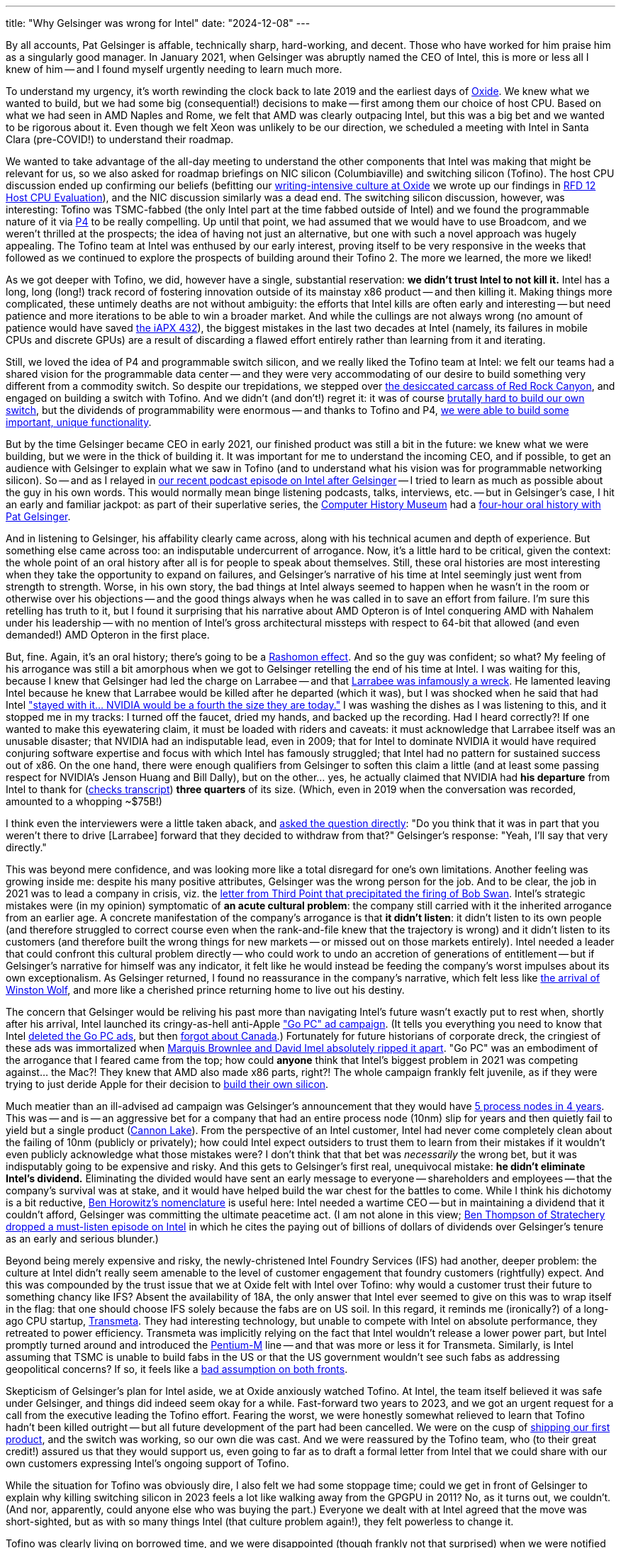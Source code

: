 ---
title: "Why Gelsinger was wrong for Intel"
date: "2024-12-08"
---

By all accounts, Pat Gelsinger is affable, technically sharp, hard-working, and decent.
Those who have worked for him praise him as a singularly good manager.
In January 2021, when Gelsinger was abruptly named the CEO of Intel, this is more or less all I knew of him --
and I found myself urgently needing to learn much more.

To understand my urgency, it's worth rewinding the clock back to late 2019 and the earliest
days of 
https://oxide.computer[Oxide].  We knew what we wanted to build, but we had some big (consequential!)
decisions to make -- first among them our choice of host CPU.  Based on 
what we had seen in AMD Naples and Rome, we felt that AMD was clearly outpacing Intel,
but this was a big bet and we wanted to be rigorous about it.  Even though
we felt Xeon was unlikely to be our direction, we scheduled a meeting with Intel in Santa Clara
(pre-COVID!) to understand their roadmap.

We wanted to take advantage of the all-day meeting to understand the other components that Intel was making
that might be relevant for us, so we also asked for roadmap briefings on NIC
silicon (Columbiaville) and switching silicon (Tofino).
The host CPU discussion ended up confirming our beliefs
(befitting our
https://oxide-and-friends.transistor.fm/episodes/rfds-the-backbone-of-oxide[writing-intensive culture at Oxide]
we wrote up our findings in
https://rfd.shared.oxide.computer/rfd/0012[RFD 12 Host CPU Evaluation]),
and the NIC discussion similarly was a dead end.  The switching silicon discussion, however,
was interesting:  Tofino was TSMC-fabbed (the only Intel part at the time fabbed outside of Intel)
and we found the programmable nature of it via
https://p4.org/[P4] to be really compelling.  Up until that point,
we had assumed that we would have to use Broadcom, and we weren't thrilled at the prospects;
the idea of having not just an alternative, but one with such a novel approach was hugely 
appealing.  The Tofino team at Intel was enthused by our early interest, proving itself
to be very responsive in the weeks that followed as we continued to explore the
prospects of building around their Tofino 2. The more we learned, the more we liked!

As we got deeper with Tofino, we did, however have a single, substantial reservation: **we didn't trust Intel to not kill it.**
Intel has a long, long (long!) track record of fostering innovation outside of its mainstay
x86 product -- and then killing it.
Making things more complicated, these untimely deaths are not without ambiguity:  the efforts that Intel kills are often
early and interesting -- but need patience and more iterations to be able to win a broader
market.  And while the cullings are not always wrong (no amount of patience would have saved
https://bcantrill.dtrace.org/2008/07/18/revisiting-the-intel-432/[the iAPX 432]), the
biggest mistakes in the last two decades at Intel (namely, its failures in
mobile CPUs and discrete GPUs) are a result of discarding a flawed effort entirely rather than
learning from it and iterating.

Still, we loved the idea of P4 and programmable switch silicon, and we really liked the Tofino team at Intel:
we felt our teams had a shared vision for the programmable data center -- and they were very accommodating 
of our desire to build something very different from a commodity switch.
So despite our trepidations, we stepped over 
https://www.intel.com/content/www/us/en/ark/products/codename/63546/products-formerly-red-rock-canyon.html[the desiccated carcass of Red Rock Canyon], and engaged
on building a switch with Tofino.
And we didn't (and don't!) regret it:
it was of course 
https://oxide-and-friends.transistor.fm/episodes/the-sidecar-switch-2021-11-29[brutally hard to build our own switch],
but the dividends of programmability were enormous -- and thanks to Tofino and P4,
https://oxide-and-friends.transistor.fm/episodes/rack-scale-networking[we were able to build some important,
unique functionality].

But by the time Gelsinger became CEO in early 2021, our finished product was still a bit in the future:  we knew what we were
building, but we were in the thick of building it.
It was important for me to understand the incoming CEO, and if possible, to get an audience with Gelsinger to explain what we saw in Tofino (and to understand
what his vision was for programmable networking silicon).
So -- and as I relayed in 
https://oxide-and-friends.transistor.fm/episodes/intel-after-gelsinger[our recent podcast episode on Intel after Gelsinger] -- I tried to learn as much as possible about
the guy in his own words.
This would normally mean binge listening podcasts, talks, interviews, etc. -- but in Gelsinger's case, I hit an early and familiar jackpot:
as part of their superlative series, the
https://computerhistory.org/[Computer History Museum] had a
https://www.youtube.com/watch?v=JTKkY2kZuEw[four-hour oral history with Pat Gelsinger].

And in listening to Gelsinger, his affability clearly came across, along with his technical acumen and
depth of experience.
But something else came across too:  an indisputable undercurrent of arrogance.
Now, it's a little hard to be critical, given the context:  the whole point of an oral history after all is for people to speak about themselves.
Still, these oral histories are most interesting when they take the opportunity to expand on failures, and
Gelsinger's narrative of his time at Intel seemingly just went from strength to strength.  Worse,
in his own story, the bad things at Intel always seemed to happen when he wasn't in the room or otherwise over his objections -- and
the good things always when he was called in to save an effort from failure.  I'm sure this retelling has truth to it,
but I found it surprising that his narrative about AMD Opteron is of Intel conquering AMD with Nahalem under
his leadership -- with no mention of Intel's gross architectural missteps with respect to 64-bit that allowed (and even demanded!) AMD Opteron 
in the first place.

But, fine.  Again, it's an oral history; there's going to be a
https://en.wikipedia.org/wiki/Rashomon_effect[Rashomon effect].
And so the guy was confident; so what?
My feeling of his arrogance was still a bit amorphous 
when we got to Gelsinger retelling the end of his time at Intel.
I was waiting for this, because I knew that Gelsinger had led the charge on Larrabee --
and that
https://brightsideofnews.com/blog/an-inconvenient-truth-intel-larrabee-story-revealed/[Larrabee was infamously a wreck].
He lamented leaving Intel because he knew that Larrabee would be killed after he departed (which it was),
but I was shocked when he said that had Intel 
https://www.youtube.com/watch?v=MxZe1i8z-8Y&t=1000s["stayed with it... NVIDIA would be a fourth the size they are today."]
I was washing the dishes as I was listening to this, and it stopped me in my tracks:  I turned off the faucet, dried my hands, and backed up the recording.
Had I heard correctly?!
If one wanted to make this eyewatering claim, it must be loaded with riders and caveats: it must acknowledge that Larrabee itself
was an unusable disaster; that NVIDIA had an indisputable lead, even in 2009; that for Intel to dominate NVIDIA it would have required conjuring software
expertise and focus with which
Intel has famously struggled; that Intel had no pattern for sustained success out of x86.  
On the one hand, there were enough qualifiers from Gelsinger to soften this claim a little (and at least some passing respect for
NVIDIA's Jenson Huang and Bill Dally), but on the other... yes, he actually claimed that NVIDIA had **his departure** from Intel to thank
for (https://archive.computerhistory.org/resources/access/text/2019/06/102781086-05-01-acc.pdf[checks transcript]) **three quarters** of its size.  (Which, even in 2019 when the conversation was recorded, amounted to a whopping ~$75B!)

I think even the interviewers were a little taken aback, and 
https://www.youtube.com/watch?v=MxZe1i8z-8Y&t=1151s[asked the question directly]:  
"Do you think that it was in part that you weren't there to drive [Larrabee] forward that they decided to withdraw from that?"
Gelsinger's response:  "Yeah, I'll say that very directly."

This was beyond mere confidence, and was looking more like a total disregard for one's own limitations.
Another feeling was growing inside me:  despite his many positive attributes, Gelsinger was the wrong person for the job.
And to be clear, the job in 2021 was to lead a company in crisis, viz.
the
https://assets.thirdpointlimited.com/f/166217/x/8a9b8ea40d/third-point-letter-to-intel-december-2020-tpou.pdf[letter from Third Point that precipitated the firing of Bob Swan].
Intel's strategic mistakes were (in my opinion) symptomatic of **an acute cultural problem**:  the company still carried with it the inherited
arrogance from an earlier age.
A concrete manifestation of the company's arrogance is that **it didn't listen**:
it didn't listen to its own people (and therefore struggled to correct course even when the rank-and-file knew that the trajectory is wrong)
and it didn't listen to its customers (and therefore built the wrong things for new markets -- or missed out on those markets entirely).  
Intel needed a leader that could confront this cultural problem directly -- who could work to undo an accretion of generations of entitlement -- but 
if Gelsinger's narrative for himself was any indicator, it felt like he would instead be feeding the company's worst impulses about
its own exceptionalism.
As Gelsinger returned, I found no reassurance in the company's narrative, which felt less like
https://www.youtube.com/watch?v=ZN12-hJI7ws[the arrival of Winston Wolf],
and more like a cherished prince returning home to live out his destiny.

The concern that Gelsinger would be reliving his past more than navigating Intel's future wasn't exactly put to rest when, shortly after his arrival, Intel launched its cringy-as-hell 
anti-Apple
https://www.inc.com/jason-aten/intels-ad-campaign-against-apple-is-perfect-example-of-why-its-getting-beat-so-badly.html["Go PC" ad campaign].
(It tells you everything you need to know that Intel 
https://www.youtube.com/playlist?list=PLk2sjg_-F-MfQL0aUbKyDX909ZfKCUq1c[deleted the Go PC ads], but then 
https://www.youtube.com/@IntelCanada/search?query=gopc[forgot about Canada].)  Fortunately for future historians of corporate dreck, the cringiest of these ads was
immortalized when 
https://www.youtube.com/watch?v=HbkdpyUlJNs[Marquis Brownlee and David Imel absolutely ripped it apart].  "Go PC" was an embodiment of the arrogance
that I feared came from the top; how could *anyone* think that Intel's biggest problem in 2021 was competing against... the Mac?!  They knew that AMD
also made x86 parts, right?!  The whole campaign frankly felt juvenile, as if they were trying to just deride Apple for their decision to 
https://en.wikipedia.org/wiki/Mac_transition_to_Apple_silicon[build their own silicon].

Much meatier than an ill-advised ad campaign was Gelsinger's announcement that they would have
https://www.anandtech.com/show/16823/intel-accelerated-offensive-process-roadmap-updates-to-10nm-7nm-4nm-3nm-20a-18a-packaging-foundry-emib-foveros[5 process nodes in 4 years].
This was -- and is -- an aggressive bet for a company that had an entire process node (10nm) slip for years and then
quietly fail to yield but a single product
(https://en.wikipedia.org/wiki/Cannon_Lake_(microprocessor)[Cannon Lake]).  From the perspective of an Intel customer, Intel had never come completely clean about 
the failing of 10nm (publicly or privately); how could Intel expect outsiders to trust them to learn from their mistakes if it wouldn't even publicly acknowledge what
those mistakes were?
I don't think that that bet was _necessarily_ the wrong bet,
but it was indisputably going to be expensive and risky.
And this gets to Gelsinger's first real, unequivocal mistake:
**he didn't eliminate Intel's dividend.**
Eliminating the divided would have sent an early message to 
everyone -- shareholders and employees -- that the company's survival was at stake, and it would have helped build the war chest for the battles to come.
While I think his dichotomy is a bit reductive,
https://hbr.org/2011/04/peacetime-ceos-vs-wartime-ceos[Ben Horowitz's nomenclature] is useful here:  Intel needed a 
wartime CEO -- but in maintaining a dividend that it couldn't afford, Gelsinger was committing the ultimate peacetime act.
(I am not alone in this view; 
https://sharptech.fm/member/episode/gelsinger-out-at-intel-20-years-of-structural-challenges-and-strategic-blindspots-the-board-and-whats-next[Ben Thompson of Stratechery
dropped a must-listen episode on Intel] in which he
cites the paying out of billions of dollars of dividends over Gelsinger's tenure as an early and serious blunder.)

Beyond being merely expensive and risky, the newly-christened Intel Foundry Services (IFS) had another, deeper problem:  the culture at Intel
didn't really seem amenable to the level of customer engagement that foundry customers (rightfully) expect.  And this was compounded by
the trust issue that we at Oxide felt with Intel over Tofino:  why would a customer trust their future to something chancy like IFS?  Absent the
availability of 18A, the only
answer that Intel ever seemed to give on this was to wrap itself in the flag:  that one should choose IFS solely because the fabs are on US soil.  In this regard,
it reminds me (ironically?) of
a long-ago CPU startup, https://en.wikipedia.org/wiki/Transmeta[Transmeta].  They had interesting technology, but unable to compete with Intel on absolute
performance, they retreated to power efficiency.  Transmeta was implicitly relying on the fact that Intel wouldn't release a lower power part,
but Intel promptly turned around and introduced the 
https://en.wikipedia.org/wiki/Pentium_M[Pentium-M] line -- and that was more or less it for Transmeta.  Similarly, is Intel assuming that TSMC is
unable to build fabs in the US or that the US government wouldn't see such fabs as addressing geopolitical concerns?
If so, it feels like a
https://www.commerce.gov/news/press-releases/2024/11/biden-harris-administration-announces-chips-incentives-award-tsmc[bad assumption on both fronts].

Skepticism of Gelsinger's plan for Intel aside,
we at Oxide anxiously watched Tofino.  At Intel,
the team itself believed it was safe under Gelsinger,
and things did indeed seem okay for a while.
Fast-forward two years to 2023, and we got an urgent request for a call from the executive leading the Tofino effort.  Fearing the worst, we were honestly
somewhat relieved to learn that Tofino hadn't been killed outright -- but all future development of the part had been cancelled.
We were on the cusp of 
https://oxide-and-friends.transistor.fm/episodes/shipping-the-first-oxide-rack-your-questions-answered[shipping our first product],
and the switch was working, so our own die was cast.  And we were reassured by the Tofino team, who (to their great credit!) assured us
that they would support us, even going to far as to draft a formal letter from Intel that we could share with our own customers expressing
Intel's ongoing support of Tofino.  

While the situation for Tofino was obviously dire, I also felt we had some stoppage time; could we get in front of Gelsinger to explain why
killing switching silicon in 2023 feels a lot like
walking away from the GPGPU in 2011?  No, as it turns out, we couldn't.  (And nor, apparently, could anyone else who was buying the part.)
Everyone we dealt with at Intel agreed that the move
was short-sighted, but as with so many things Intel (that culture problem again!), they felt powerless to change it.  

Tofino was clearly living on borrowed time, and we were disappointed (though frankly not that surprised) when we were notified earlier this year
that Tofino was being formally killed.  It's a credit to the Tofino team (or what was left of it at that point) that they continued to be very direct with us;
this was (clearly) a decision that they disagreed with, and they were especially apologetic for the sloppy manner in which the end-of-life
was being handled (which made a mockery of Intel's own process for end-of-life management).

In the end, for all of the decisions that we made at Oxide -- out of all of the companies and parts that we bet on, out of all the
partners that we had sent
https://rfd.shared.oxide.computer/rfd/68[RFD 68 Partnership as Shared Values] to -- only one had walked away from us, and it was
the largest and best capitalized partner, who had repeatedly told us that they would not do exactly what they in fact did.
How can Intel ever expected to be trusted when they treat partners this way?

For Oxide, fortunately, Intel might have done us a favor in the limit.  While we were grateful to Tofino for allowing us to prove out our ideas on programmable networking,
we had issues with it too.  Specifically, Tofino's software and instruction set architecture remained needlessly proprietary.  We believe
that switching silicon is awaiting its "x86 moment", when open source software can be implemented for a well-defined ISA -- and we were never
going to get there with Tofino.
As we looked for our post-Tofino future, we were delighted to find the Xsight Labs team and their 
https://www.businesswire.com/news/home/20241014894143/en/Xsight-Labs-Announces-X2-Programmable-SDN-Ethernet-Switches-for-Hyperscale-and-Edge-Data-Centers-Optimized-for-the-AI-Factory-Era[X2 ASIC].  We are going to have a **lot** more to say about this part,
but suffice it to say that we see in X2 we see both the strengths that we saw in Tofino and _also_ the potential to be
the open substrate for programmable networking writ large.  Stay tuned!

I have great reverence for Intel and its extraordinary history, and I would never count them out (the resurrection of a clinically-dead AMD shows
what is possible!), but I also won't be integrating with any of their technology until their acute cultural issues are addressed.
With regard to these cultural issues (and his other strengths aside), Pat Gelsinger was indisputably wrong for Intel.

